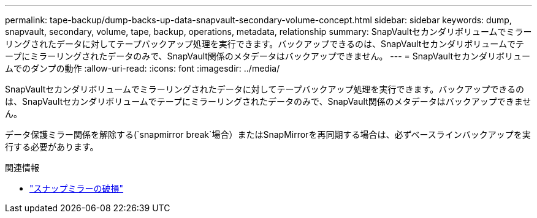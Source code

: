---
permalink: tape-backup/dump-backs-up-data-snapvault-secondary-volume-concept.html 
sidebar: sidebar 
keywords: dump, snapvault, secondary, volume, tape, backup, operations, metadata, relationship 
summary: SnapVaultセカンダリボリュームでミラーリングされたデータに対してテープバックアップ処理を実行できます。バックアップできるのは、SnapVaultセカンダリボリュームでテープにミラーリングされたデータのみで、SnapVault関係のメタデータはバックアップできません。 
---
= SnapVaultセカンダリボリュームでのダンプの動作
:allow-uri-read: 
:icons: font
:imagesdir: ../media/


[role="lead"]
SnapVaultセカンダリボリュームでミラーリングされたデータに対してテープバックアップ処理を実行できます。バックアップできるのは、SnapVaultセカンダリボリュームでテープにミラーリングされたデータのみで、SnapVault関係のメタデータはバックアップできません。

データ保護ミラー関係を解除する(`snapmirror break`場合）またはSnapMirrorを再同期する場合は、必ずベースラインバックアップを実行する必要があります。

.関連情報
* link:https://docs.netapp.com/us-en/ontap-cli/snapmirror-break.html["スナップミラーの破損"^]

